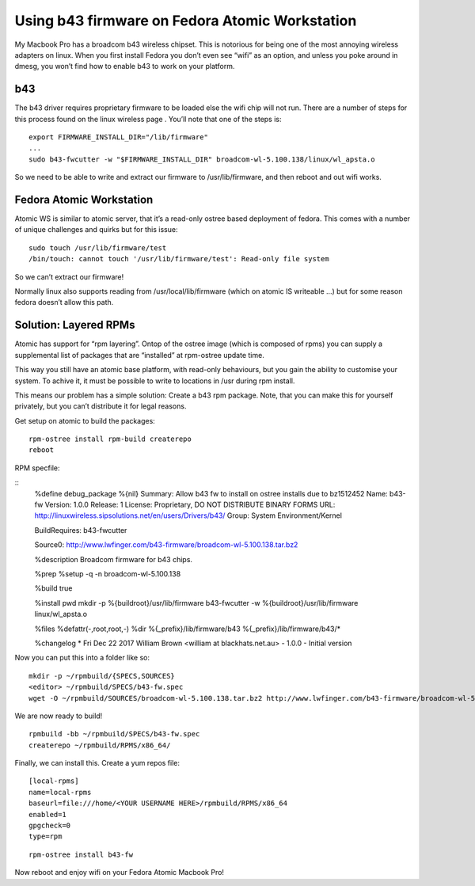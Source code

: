 Using b43 firmware on Fedora Atomic Workstation
===============================================

My Macbook Pro has a broadcom b43 wireless chipset. This is notorious for being one of the most annoying wireless adapters on linux. When you first install Fedora you don’t even see “wifi” as an option, and unless you poke around in dmesg, you won’t find how to enable b43 to work on your platform.

b43
---

The b43 driver requires proprietary firmware to be loaded else the wifi chip will not run. There are a number of steps for this process found on the linux wireless page . You’ll note that one of the steps is:

::

    export FIRMWARE_INSTALL_DIR="/lib/firmware"
    ...
    sudo b43-fwcutter -w "$FIRMWARE_INSTALL_DIR" broadcom-wl-5.100.138/linux/wl_apsta.o

So we need to be able to write and extract our firmware to /usr/lib/firmware, and then reboot and out wifi works.

Fedora Atomic Workstation
-------------------------

Atomic WS is similar to atomic server, that it’s a read-only ostree based deployment of fedora. This comes with a number of unique challenges and quirks but for this issue:

::

    sudo touch /usr/lib/firmware/test
    /bin/touch: cannot touch '/usr/lib/firmware/test': Read-only file system

So we can’t extract our firmware!

Normally linux also supports reading from /usr/local/lib/firmware (which on atomic IS writeable ...) but for some reason fedora doesn’t allow this path.

Solution: Layered RPMs
----------------------

Atomic has support for “rpm layering”. Ontop of the ostree image (which is composed of rpms) you can supply a supplemental list of packages that are “installed” at rpm-ostree update time.

This way you still have an atomic base platform, with read-only behaviours, but you gain the ability to customise your system. To achive it, it must be possible to write to locations in /usr during rpm install.

This means our problem has a simple solution: Create a b43 rpm package. Note, that you can make this for yourself privately, but you can’t distribute it for legal reasons.

Get setup on atomic to build the packages:

::

    rpm-ostree install rpm-build createrepo
    reboot

RPM specfile:

::
    %define debug_package %{nil}
    Summary: Allow b43 fw to install on ostree installs due to bz1512452
    Name: b43-fw
    Version: 1.0.0
    Release: 1
    License: Proprietary, DO NOT DISTRIBUTE BINARY FORMS
    URL: http://linuxwireless.sipsolutions.net/en/users/Drivers/b43/
    Group: System Environment/Kernel

    BuildRequires: b43-fwcutter

    Source0: http://www.lwfinger.com/b43-firmware/broadcom-wl-5.100.138.tar.bz2

    %description
    Broadcom firmware for b43 chips.

    %prep
    %setup -q -n broadcom-wl-5.100.138

    %build
    true

    %install
    pwd
    mkdir -p %{buildroot}/usr/lib/firmware
    b43-fwcutter -w %{buildroot}/usr/lib/firmware linux/wl_apsta.o

    %files
    %defattr(-,root,root,-)
    %dir %{_prefix}/lib/firmware/b43
    %{_prefix}/lib/firmware/b43/*

    %changelog
    * Fri Dec 22 2017 William Brown <william at blackhats.net.au> - 1.0.0
    - Initial version

Now you can put this into a folder like so:

::

    mkdir -p ~/rpmbuild/{SPECS,SOURCES}
    <editor> ~/rpmbuild/SPECS/b43-fw.spec
    wget -O ~/rpmbuild/SOURCES/broadcom-wl-5.100.138.tar.bz2 http://www.lwfinger.com/b43-firmware/broadcom-wl-5.100.138.tar.bz2

We are now ready to build!

::

    rpmbuild -bb ~/rpmbuild/SPECS/b43-fw.spec
    createrepo ~/rpmbuild/RPMS/x86_64/

Finally, we can install this. Create a yum repos file:

::

    [local-rpms]
    name=local-rpms
    baseurl=file:///home/<YOUR USERNAME HERE>/rpmbuild/RPMS/x86_64
    enabled=1
    gpgcheck=0
    type=rpm

::

    rpm-ostree install b43-fw

Now reboot and enjoy wifi on your Fedora Atomic Macbook Pro!


.. author:: default
.. categories:: none
.. tags:: none
.. comments::



